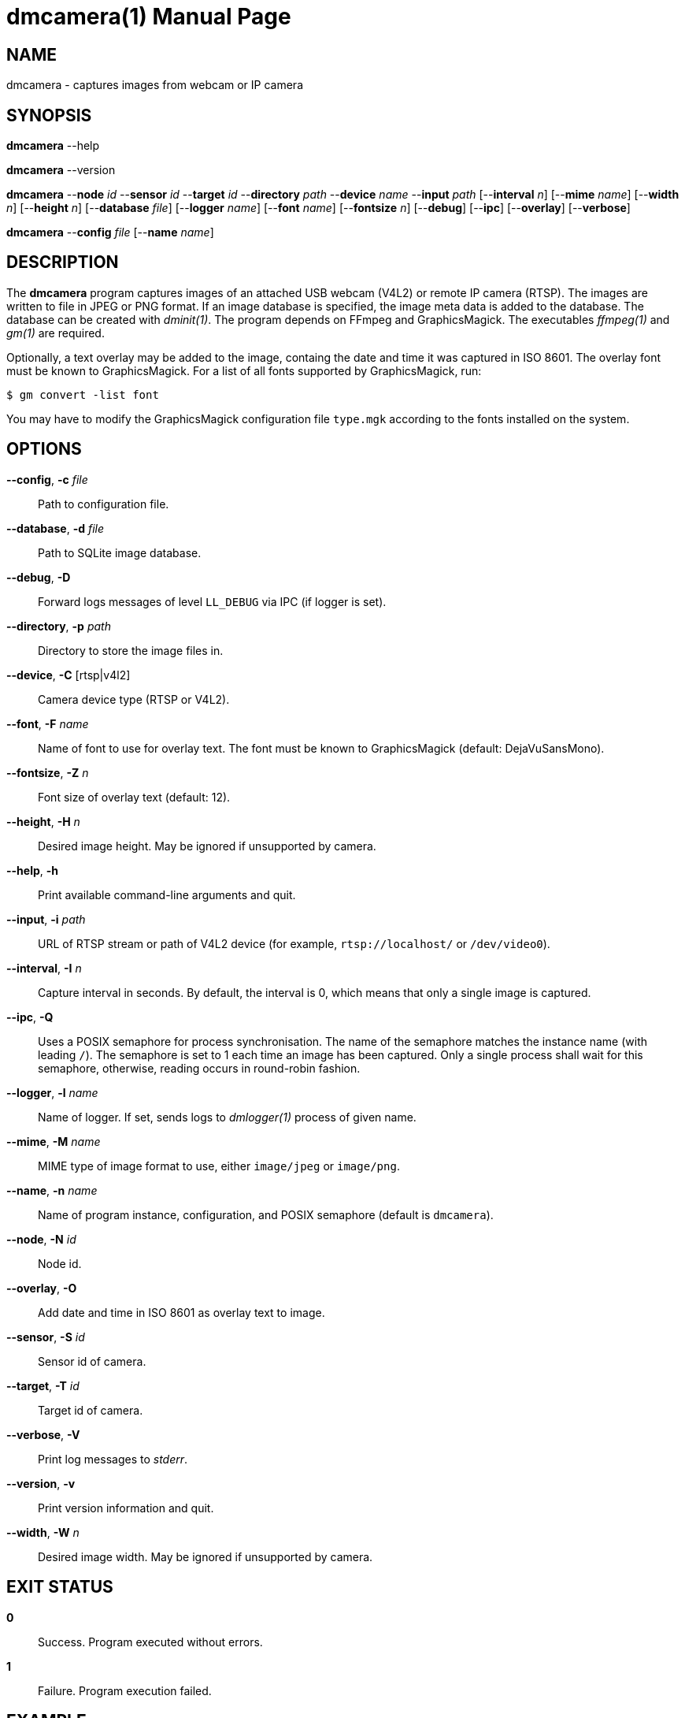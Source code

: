 = dmcamera(1)
Philipp Engel
v1.0.0
:doctype: manpage
:manmanual: User Commands
:mansource: DMCAMERA

== NAME

dmcamera - captures images from webcam or IP camera

== SYNOPSIS

*dmcamera* --help

*dmcamera* --version

*dmcamera* --*node* _id_ --*sensor* _id_ --*target* _id_ --*directory* _path_
--*device* _name_ --*input* _path_ [--*interval* _n_] [--*mime* _name_]
[--*width* _n_] [--*height* _n_] [--*database* _file_] [--*logger* _name_]
[--*font* _name_] [--*fontsize* _n_] [--*debug*] [--*ipc*] [--*overlay*]
[--*verbose*]

*dmcamera* --*config* _file_ [--*name* _name_]

== DESCRIPTION

The *dmcamera* program captures images of an attached USB webcam (V4L2) or
remote IP camera (RTSP). The images are written to file in JPEG or PNG format.
If an image database is specified, the image meta data is added to the
database. The database can be created with _dminit(1)_. The program depends on
FFmpeg and GraphicsMagick. The executables _ffmpeg(1)_ and _gm(1)_ are required.

Optionally, a text overlay may be added to the image, containg the date and
time it was captured in ISO 8601. The overlay font must be known to
GraphicsMagick. For a list of all fonts supported by GraphicsMagick, run:

....
$ gm convert -list font
....

You may have to modify the GraphicsMagick configuration file `type.mgk`
according to the fonts installed on the system.

== OPTIONS

*--config*, *-c* _file_::
  Path to configuration file.

*--database*, *-d* _file_::
  Path to SQLite image database.

*--debug*, *-D*::
  Forward logs messages of level `LL_DEBUG` via IPC (if logger is set).

*--directory*, *-p* _path_::
  Directory to store the image files in.

*--device*, *-C* [rtsp|v4l2]::
  Camera device type (RTSP or V4L2).

*--font*, *-F* _name_::
  Name of font to use for overlay text. The font must be known to
  GraphicsMagick (default: DejaVuSansMono).

*--fontsize*, *-Z* _n_::
  Font size of overlay text (default: 12).

*--height*, *-H* _n_::
  Desired image height. May be ignored if unsupported by camera.

*--help*, *-h*::
  Print available command-line arguments and quit.

*--input*, *-i* _path_::
  URL of RTSP stream or path of V4L2 device (for example, `rtsp://localhost/` or
  `/dev/video0`).

*--interval*, *-I* _n_::
  Capture interval in seconds. By default, the interval is 0, which means that
  only a single image is captured.

*--ipc*, *-Q*::
  Uses a POSIX semaphore for process synchronisation. The name of the semaphore
  matches the instance name (with leading `/`). The semaphore is set to 1 each
  time an image has been captured. Only a single process shall wait for this
  semaphore, otherwise, reading occurs in round-robin fashion.

*--logger*, *-l* _name_::
  Name of logger. If set, sends logs to _dmlogger(1)_ process of given name.

*--mime*, *-M* _name_::
  MIME type of image format to use, either `image/jpeg` or `image/png`.

*--name*, *-n* _name_::
  Name of program instance, configuration, and POSIX semaphore (default is
  `dmcamera`).

*--node*, *-N* _id_::
  Node id.

*--overlay*, *-O*::
  Add date and time in ISO 8601 as overlay text to image.

*--sensor*, *-S* _id_::
  Sensor id of camera.

*--target*, *-T* _id_::
  Target id of camera.

*--verbose*, *-V*::
  Print log messages to _stderr_.

*--version*, *-v*::
  Print version information and quit.

*--width*, *-W* _n_::
  Desired image width. May be ignored if unsupported by camera.

== EXIT STATUS

*0*::
  Success.
  Program executed without errors.

*1*::
  Failure.
  Program execution failed.

== EXAMPLE

Capture an image from an attached USB webcam (V4L2), write image to directory
`/tmp`, and add a text overlay with date and time in ISO 8601:

....
$ dmcamera --node dummy-node --sensor dummy-sensor --target dummy-target \
  --directory /tmp --device v4l2 --input /dev/video0 --overlay --verbose
....

== SEE ALSO

_dminit(1)_

== RESOURCES

*Project web site:* https://www.dabamos.de/

== COPYING

Copyright (C) 2025 {author}. +
Free use of this software is granted under the terms of the ISC Licence.
